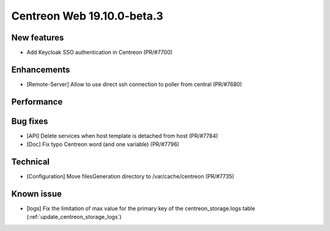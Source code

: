 ===========================
Centreon Web 19.10.0-beta.3
===========================

New features
------------

* Add Keycloak SSO authentication in Centreon (PR/#7700)

Enhancements
------------

* [Remote-Server] Allow to use direct ssh connection to poller from central (PR/#7680)

Performance
-----------

Bug fixes
---------

* [API] Delete services when host template is detached from host (PR/#7784)
* [Doc] Fix typo Centreon word (and one variable) (PR/#7796)

Technical
---------

* [Configuration] Move filesGeneration directory to /var/cache/centreon (PR/#7735)

Known issue
-----------

* [logs] Fix the limitation of max value for the primary key of the centreon_storage.logs table (:ref:`update_centreon_storage_logs`)